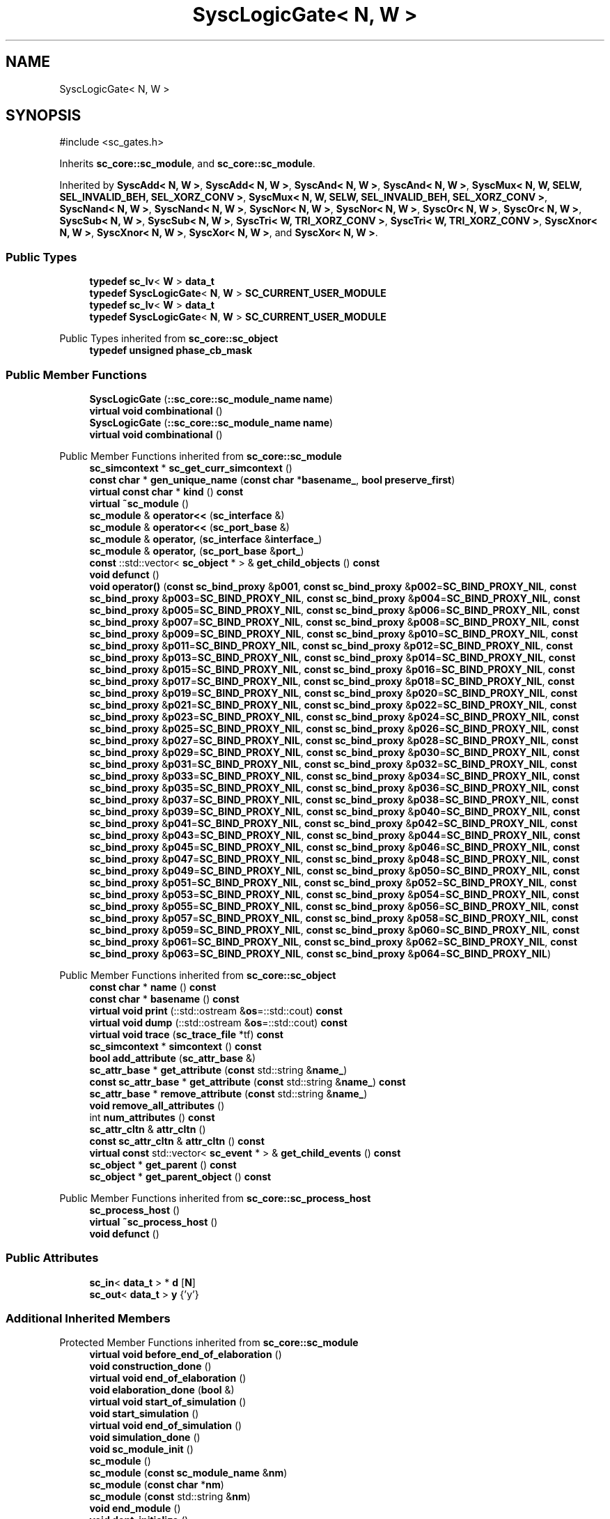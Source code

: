 .TH "SyscLogicGate< N, W >" 3 "VHDL simulator" \" -*- nroff -*-
.ad l
.nh
.SH NAME
SyscLogicGate< N, W >
.SH SYNOPSIS
.br
.PP
.PP
\fR#include <sc_gates\&.h>\fP
.PP
Inherits \fBsc_core::sc_module\fP, and \fBsc_core::sc_module\fP\&.
.PP
Inherited by \fBSyscAdd< N, W >\fP, \fBSyscAdd< N, W >\fP, \fBSyscAnd< N, W >\fP, \fBSyscAnd< N, W >\fP, \fBSyscMux< N, W, SELW, SEL_INVALID_BEH, SEL_XORZ_CONV >\fP, \fBSyscMux< N, W, SELW, SEL_INVALID_BEH, SEL_XORZ_CONV >\fP, \fBSyscNand< N, W >\fP, \fBSyscNand< N, W >\fP, \fBSyscNor< N, W >\fP, \fBSyscNor< N, W >\fP, \fBSyscOr< N, W >\fP, \fBSyscOr< N, W >\fP, \fBSyscSub< N, W >\fP, \fBSyscSub< N, W >\fP, \fBSyscTri< W, TRI_XORZ_CONV >\fP, \fBSyscTri< W, TRI_XORZ_CONV >\fP, \fBSyscXnor< N, W >\fP, \fBSyscXnor< N, W >\fP, \fBSyscXor< N, W >\fP, and \fBSyscXor< N, W >\fP\&.
.SS "Public Types"

.in +1c
.ti -1c
.RI "\fBtypedef\fP \fBsc_lv\fP< \fBW\fP > \fBdata_t\fP"
.br
.ti -1c
.RI "\fBtypedef\fP \fBSyscLogicGate\fP< \fBN\fP, \fBW\fP > \fBSC_CURRENT_USER_MODULE\fP"
.br
.ti -1c
.RI "\fBtypedef\fP \fBsc_lv\fP< \fBW\fP > \fBdata_t\fP"
.br
.ti -1c
.RI "\fBtypedef\fP \fBSyscLogicGate\fP< \fBN\fP, \fBW\fP > \fBSC_CURRENT_USER_MODULE\fP"
.br
.in -1c

Public Types inherited from \fBsc_core::sc_object\fP
.in +1c
.ti -1c
.RI "\fBtypedef\fP \fBunsigned\fP \fBphase_cb_mask\fP"
.br
.in -1c
.SS "Public Member Functions"

.in +1c
.ti -1c
.RI "\fBSyscLogicGate\fP (\fB::sc_core::sc_module_name\fP \fBname\fP)"
.br
.ti -1c
.RI "\fBvirtual\fP \fBvoid\fP \fBcombinational\fP ()"
.br
.ti -1c
.RI "\fBSyscLogicGate\fP (\fB::sc_core::sc_module_name\fP \fBname\fP)"
.br
.ti -1c
.RI "\fBvirtual\fP \fBvoid\fP \fBcombinational\fP ()"
.br
.in -1c

Public Member Functions inherited from \fBsc_core::sc_module\fP
.in +1c
.ti -1c
.RI "\fBsc_simcontext\fP * \fBsc_get_curr_simcontext\fP ()"
.br
.ti -1c
.RI "\fBconst\fP \fBchar\fP * \fBgen_unique_name\fP (\fBconst\fP \fBchar\fP *\fBbasename_\fP, \fBbool\fP \fBpreserve_first\fP)"
.br
.ti -1c
.RI "\fBvirtual\fP \fBconst\fP \fBchar\fP * \fBkind\fP () \fBconst\fP"
.br
.ti -1c
.RI "\fBvirtual\fP \fB~sc_module\fP ()"
.br
.ti -1c
.RI "\fBsc_module\fP & \fBoperator<<\fP (\fBsc_interface\fP &)"
.br
.ti -1c
.RI "\fBsc_module\fP & \fBoperator<<\fP (\fBsc_port_base\fP &)"
.br
.ti -1c
.RI "\fBsc_module\fP & \fBoperator,\fP (\fBsc_interface\fP &\fBinterface_\fP)"
.br
.ti -1c
.RI "\fBsc_module\fP & \fBoperator,\fP (\fBsc_port_base\fP &\fBport_\fP)"
.br
.ti -1c
.RI "\fBconst\fP ::std::vector< \fBsc_object\fP * > & \fBget_child_objects\fP () \fBconst\fP"
.br
.ti -1c
.RI "\fBvoid\fP \fBdefunct\fP ()"
.br
.ti -1c
.RI "\fBvoid\fP \fBoperator()\fP (\fBconst\fP \fBsc_bind_proxy\fP &\fBp001\fP, \fBconst\fP \fBsc_bind_proxy\fP &\fBp002\fP=\fBSC_BIND_PROXY_NIL\fP, \fBconst\fP \fBsc_bind_proxy\fP &\fBp003\fP=\fBSC_BIND_PROXY_NIL\fP, \fBconst\fP \fBsc_bind_proxy\fP &\fBp004\fP=\fBSC_BIND_PROXY_NIL\fP, \fBconst\fP \fBsc_bind_proxy\fP &\fBp005\fP=\fBSC_BIND_PROXY_NIL\fP, \fBconst\fP \fBsc_bind_proxy\fP &\fBp006\fP=\fBSC_BIND_PROXY_NIL\fP, \fBconst\fP \fBsc_bind_proxy\fP &\fBp007\fP=\fBSC_BIND_PROXY_NIL\fP, \fBconst\fP \fBsc_bind_proxy\fP &\fBp008\fP=\fBSC_BIND_PROXY_NIL\fP, \fBconst\fP \fBsc_bind_proxy\fP &\fBp009\fP=\fBSC_BIND_PROXY_NIL\fP, \fBconst\fP \fBsc_bind_proxy\fP &\fBp010\fP=\fBSC_BIND_PROXY_NIL\fP, \fBconst\fP \fBsc_bind_proxy\fP &\fBp011\fP=\fBSC_BIND_PROXY_NIL\fP, \fBconst\fP \fBsc_bind_proxy\fP &\fBp012\fP=\fBSC_BIND_PROXY_NIL\fP, \fBconst\fP \fBsc_bind_proxy\fP &\fBp013\fP=\fBSC_BIND_PROXY_NIL\fP, \fBconst\fP \fBsc_bind_proxy\fP &\fBp014\fP=\fBSC_BIND_PROXY_NIL\fP, \fBconst\fP \fBsc_bind_proxy\fP &\fBp015\fP=\fBSC_BIND_PROXY_NIL\fP, \fBconst\fP \fBsc_bind_proxy\fP &\fBp016\fP=\fBSC_BIND_PROXY_NIL\fP, \fBconst\fP \fBsc_bind_proxy\fP &\fBp017\fP=\fBSC_BIND_PROXY_NIL\fP, \fBconst\fP \fBsc_bind_proxy\fP &\fBp018\fP=\fBSC_BIND_PROXY_NIL\fP, \fBconst\fP \fBsc_bind_proxy\fP &\fBp019\fP=\fBSC_BIND_PROXY_NIL\fP, \fBconst\fP \fBsc_bind_proxy\fP &\fBp020\fP=\fBSC_BIND_PROXY_NIL\fP, \fBconst\fP \fBsc_bind_proxy\fP &\fBp021\fP=\fBSC_BIND_PROXY_NIL\fP, \fBconst\fP \fBsc_bind_proxy\fP &\fBp022\fP=\fBSC_BIND_PROXY_NIL\fP, \fBconst\fP \fBsc_bind_proxy\fP &\fBp023\fP=\fBSC_BIND_PROXY_NIL\fP, \fBconst\fP \fBsc_bind_proxy\fP &\fBp024\fP=\fBSC_BIND_PROXY_NIL\fP, \fBconst\fP \fBsc_bind_proxy\fP &\fBp025\fP=\fBSC_BIND_PROXY_NIL\fP, \fBconst\fP \fBsc_bind_proxy\fP &\fBp026\fP=\fBSC_BIND_PROXY_NIL\fP, \fBconst\fP \fBsc_bind_proxy\fP &\fBp027\fP=\fBSC_BIND_PROXY_NIL\fP, \fBconst\fP \fBsc_bind_proxy\fP &\fBp028\fP=\fBSC_BIND_PROXY_NIL\fP, \fBconst\fP \fBsc_bind_proxy\fP &\fBp029\fP=\fBSC_BIND_PROXY_NIL\fP, \fBconst\fP \fBsc_bind_proxy\fP &\fBp030\fP=\fBSC_BIND_PROXY_NIL\fP, \fBconst\fP \fBsc_bind_proxy\fP &\fBp031\fP=\fBSC_BIND_PROXY_NIL\fP, \fBconst\fP \fBsc_bind_proxy\fP &\fBp032\fP=\fBSC_BIND_PROXY_NIL\fP, \fBconst\fP \fBsc_bind_proxy\fP &\fBp033\fP=\fBSC_BIND_PROXY_NIL\fP, \fBconst\fP \fBsc_bind_proxy\fP &\fBp034\fP=\fBSC_BIND_PROXY_NIL\fP, \fBconst\fP \fBsc_bind_proxy\fP &\fBp035\fP=\fBSC_BIND_PROXY_NIL\fP, \fBconst\fP \fBsc_bind_proxy\fP &\fBp036\fP=\fBSC_BIND_PROXY_NIL\fP, \fBconst\fP \fBsc_bind_proxy\fP &\fBp037\fP=\fBSC_BIND_PROXY_NIL\fP, \fBconst\fP \fBsc_bind_proxy\fP &\fBp038\fP=\fBSC_BIND_PROXY_NIL\fP, \fBconst\fP \fBsc_bind_proxy\fP &\fBp039\fP=\fBSC_BIND_PROXY_NIL\fP, \fBconst\fP \fBsc_bind_proxy\fP &\fBp040\fP=\fBSC_BIND_PROXY_NIL\fP, \fBconst\fP \fBsc_bind_proxy\fP &\fBp041\fP=\fBSC_BIND_PROXY_NIL\fP, \fBconst\fP \fBsc_bind_proxy\fP &\fBp042\fP=\fBSC_BIND_PROXY_NIL\fP, \fBconst\fP \fBsc_bind_proxy\fP &\fBp043\fP=\fBSC_BIND_PROXY_NIL\fP, \fBconst\fP \fBsc_bind_proxy\fP &\fBp044\fP=\fBSC_BIND_PROXY_NIL\fP, \fBconst\fP \fBsc_bind_proxy\fP &\fBp045\fP=\fBSC_BIND_PROXY_NIL\fP, \fBconst\fP \fBsc_bind_proxy\fP &\fBp046\fP=\fBSC_BIND_PROXY_NIL\fP, \fBconst\fP \fBsc_bind_proxy\fP &\fBp047\fP=\fBSC_BIND_PROXY_NIL\fP, \fBconst\fP \fBsc_bind_proxy\fP &\fBp048\fP=\fBSC_BIND_PROXY_NIL\fP, \fBconst\fP \fBsc_bind_proxy\fP &\fBp049\fP=\fBSC_BIND_PROXY_NIL\fP, \fBconst\fP \fBsc_bind_proxy\fP &\fBp050\fP=\fBSC_BIND_PROXY_NIL\fP, \fBconst\fP \fBsc_bind_proxy\fP &\fBp051\fP=\fBSC_BIND_PROXY_NIL\fP, \fBconst\fP \fBsc_bind_proxy\fP &\fBp052\fP=\fBSC_BIND_PROXY_NIL\fP, \fBconst\fP \fBsc_bind_proxy\fP &\fBp053\fP=\fBSC_BIND_PROXY_NIL\fP, \fBconst\fP \fBsc_bind_proxy\fP &\fBp054\fP=\fBSC_BIND_PROXY_NIL\fP, \fBconst\fP \fBsc_bind_proxy\fP &\fBp055\fP=\fBSC_BIND_PROXY_NIL\fP, \fBconst\fP \fBsc_bind_proxy\fP &\fBp056\fP=\fBSC_BIND_PROXY_NIL\fP, \fBconst\fP \fBsc_bind_proxy\fP &\fBp057\fP=\fBSC_BIND_PROXY_NIL\fP, \fBconst\fP \fBsc_bind_proxy\fP &\fBp058\fP=\fBSC_BIND_PROXY_NIL\fP, \fBconst\fP \fBsc_bind_proxy\fP &\fBp059\fP=\fBSC_BIND_PROXY_NIL\fP, \fBconst\fP \fBsc_bind_proxy\fP &\fBp060\fP=\fBSC_BIND_PROXY_NIL\fP, \fBconst\fP \fBsc_bind_proxy\fP &\fBp061\fP=\fBSC_BIND_PROXY_NIL\fP, \fBconst\fP \fBsc_bind_proxy\fP &\fBp062\fP=\fBSC_BIND_PROXY_NIL\fP, \fBconst\fP \fBsc_bind_proxy\fP &\fBp063\fP=\fBSC_BIND_PROXY_NIL\fP, \fBconst\fP \fBsc_bind_proxy\fP &\fBp064\fP=\fBSC_BIND_PROXY_NIL\fP)"
.br
.in -1c

Public Member Functions inherited from \fBsc_core::sc_object\fP
.in +1c
.ti -1c
.RI "\fBconst\fP \fBchar\fP * \fBname\fP () \fBconst\fP"
.br
.ti -1c
.RI "\fBconst\fP \fBchar\fP * \fBbasename\fP () \fBconst\fP"
.br
.ti -1c
.RI "\fBvirtual\fP \fBvoid\fP \fBprint\fP (::std::ostream &\fBos\fP=::std::cout) \fBconst\fP"
.br
.ti -1c
.RI "\fBvirtual\fP \fBvoid\fP \fBdump\fP (::std::ostream &\fBos\fP=::std::cout) \fBconst\fP"
.br
.ti -1c
.RI "\fBvirtual\fP \fBvoid\fP \fBtrace\fP (\fBsc_trace_file\fP *tf) \fBconst\fP"
.br
.ti -1c
.RI "\fBsc_simcontext\fP * \fBsimcontext\fP () \fBconst\fP"
.br
.ti -1c
.RI "\fBbool\fP \fBadd_attribute\fP (\fBsc_attr_base\fP &)"
.br
.ti -1c
.RI "\fBsc_attr_base\fP * \fBget_attribute\fP (\fBconst\fP std::string &\fBname_\fP)"
.br
.ti -1c
.RI "\fBconst\fP \fBsc_attr_base\fP * \fBget_attribute\fP (\fBconst\fP std::string &\fBname_\fP) \fBconst\fP"
.br
.ti -1c
.RI "\fBsc_attr_base\fP * \fBremove_attribute\fP (\fBconst\fP std::string &\fBname_\fP)"
.br
.ti -1c
.RI "\fBvoid\fP \fBremove_all_attributes\fP ()"
.br
.ti -1c
.RI "int \fBnum_attributes\fP () \fBconst\fP"
.br
.ti -1c
.RI "\fBsc_attr_cltn\fP & \fBattr_cltn\fP ()"
.br
.ti -1c
.RI "\fBconst\fP \fBsc_attr_cltn\fP & \fBattr_cltn\fP () \fBconst\fP"
.br
.ti -1c
.RI "\fBvirtual\fP \fBconst\fP std::vector< \fBsc_event\fP * > & \fBget_child_events\fP () \fBconst\fP"
.br
.ti -1c
.RI "\fBsc_object\fP * \fBget_parent\fP () \fBconst\fP"
.br
.ti -1c
.RI "\fBsc_object\fP * \fBget_parent_object\fP () \fBconst\fP"
.br
.in -1c

Public Member Functions inherited from \fBsc_core::sc_process_host\fP
.in +1c
.ti -1c
.RI "\fBsc_process_host\fP ()"
.br
.ti -1c
.RI "\fBvirtual\fP \fB~sc_process_host\fP ()"
.br
.ti -1c
.RI "\fBvoid\fP \fBdefunct\fP ()"
.br
.in -1c
.SS "Public Attributes"

.in +1c
.ti -1c
.RI "\fBsc_in\fP< \fBdata_t\fP > * \fBd\fP [\fBN\fP]"
.br
.ti -1c
.RI "\fBsc_out\fP< \fBdata_t\fP > \fBy\fP {'y'}"
.br
.in -1c
.SS "Additional Inherited Members"


Protected Member Functions inherited from \fBsc_core::sc_module\fP
.in +1c
.ti -1c
.RI "\fBvirtual\fP \fBvoid\fP \fBbefore_end_of_elaboration\fP ()"
.br
.ti -1c
.RI "\fBvoid\fP \fBconstruction_done\fP ()"
.br
.ti -1c
.RI "\fBvirtual\fP \fBvoid\fP \fBend_of_elaboration\fP ()"
.br
.ti -1c
.RI "\fBvoid\fP \fBelaboration_done\fP (\fBbool\fP &)"
.br
.ti -1c
.RI "\fBvirtual\fP \fBvoid\fP \fBstart_of_simulation\fP ()"
.br
.ti -1c
.RI "\fBvoid\fP \fBstart_simulation\fP ()"
.br
.ti -1c
.RI "\fBvirtual\fP \fBvoid\fP \fBend_of_simulation\fP ()"
.br
.ti -1c
.RI "\fBvoid\fP \fBsimulation_done\fP ()"
.br
.ti -1c
.RI "\fBvoid\fP \fBsc_module_init\fP ()"
.br
.ti -1c
.RI "\fBsc_module\fP ()"
.br
.ti -1c
.RI "\fBsc_module\fP (\fBconst\fP \fBsc_module_name\fP &\fBnm\fP)"
.br
.ti -1c
.RI "\fBsc_module\fP (\fBconst\fP \fBchar\fP *\fBnm\fP)"
.br
.ti -1c
.RI "\fBsc_module\fP (\fBconst\fP std::string &\fBnm\fP)"
.br
.ti -1c
.RI "\fBvoid\fP \fBend_module\fP ()"
.br
.ti -1c
.RI "\fBvoid\fP \fBdont_initialize\fP ()"
.br
.ti -1c
.RI "\fBvoid\fP \fBpositional_bind\fP (\fBsc_interface\fP &)"
.br
.ti -1c
.RI "\fBvoid\fP \fBpositional_bind\fP (\fBsc_port_base\fP &)"
.br
.ti -1c
.RI "\fBvoid\fP \fBasync_reset_signal_is\fP (\fBconst\fP \fBsc_in\fP< \fBbool\fP > &port, \fBbool\fP level)"
.br
.ti -1c
.RI "\fBvoid\fP \fBasync_reset_signal_is\fP (\fBconst\fP \fBsc_inout\fP< \fBbool\fP > &port, \fBbool\fP level)"
.br
.ti -1c
.RI "\fBvoid\fP \fBasync_reset_signal_is\fP (\fBconst\fP \fBsc_out\fP< \fBbool\fP > &port, \fBbool\fP level)"
.br
.ti -1c
.RI "\fBvoid\fP \fBasync_reset_signal_is\fP (\fBconst\fP \fBsc_signal_in_if\fP< \fBbool\fP > &iface, \fBbool\fP level)"
.br
.ti -1c
.RI "\fBvoid\fP \fBreset_signal_is\fP (\fBconst\fP \fBsc_in\fP< \fBbool\fP > &port, \fBbool\fP level)"
.br
.ti -1c
.RI "\fBvoid\fP \fBreset_signal_is\fP (\fBconst\fP \fBsc_inout\fP< \fBbool\fP > &port, \fBbool\fP level)"
.br
.ti -1c
.RI "\fBvoid\fP \fBreset_signal_is\fP (\fBconst\fP \fBsc_out\fP< \fBbool\fP > &port, \fBbool\fP level)"
.br
.ti -1c
.RI "\fBvoid\fP \fBreset_signal_is\fP (\fBconst\fP \fBsc_signal_in_if\fP< \fBbool\fP > &iface, \fBbool\fP level)"
.br
.ti -1c
.RI "\fBvoid\fP \fBwait\fP ()"
.br
.ti -1c
.RI "\fBvoid\fP \fBwait\fP (\fBconst\fP \fBsc_event\fP &\fBe\fP)"
.br
.ti -1c
.RI "\fBvoid\fP \fBwait\fP (\fBconst\fP \fBsc_event_or_list\fP &\fBel\fP)"
.br
.ti -1c
.RI "\fBvoid\fP \fBwait\fP (\fBconst\fP \fBsc_event_and_list\fP &\fBel\fP)"
.br
.ti -1c
.RI "\fBvoid\fP \fBwait\fP (\fBconst\fP \fBsc_time\fP &t)"
.br
.ti -1c
.RI "\fBvoid\fP \fBwait\fP (\fBdouble\fP v, \fBsc_time_unit\fP \fBtu\fP)"
.br
.ti -1c
.RI "\fBvoid\fP \fBwait\fP (\fBconst\fP \fBsc_time\fP &t, \fBconst\fP \fBsc_event\fP &\fBe\fP)"
.br
.ti -1c
.RI "\fBvoid\fP \fBwait\fP (\fBdouble\fP v, \fBsc_time_unit\fP \fBtu\fP, \fBconst\fP \fBsc_event\fP &\fBe\fP)"
.br
.ti -1c
.RI "\fBvoid\fP \fBwait\fP (\fBconst\fP \fBsc_time\fP &t, \fBconst\fP \fBsc_event_or_list\fP &\fBel\fP)"
.br
.ti -1c
.RI "\fBvoid\fP \fBwait\fP (\fBdouble\fP v, \fBsc_time_unit\fP \fBtu\fP, \fBconst\fP \fBsc_event_or_list\fP &\fBel\fP)"
.br
.ti -1c
.RI "\fBvoid\fP \fBwait\fP (\fBconst\fP \fBsc_time\fP &t, \fBconst\fP \fBsc_event_and_list\fP &\fBel\fP)"
.br
.ti -1c
.RI "\fBvoid\fP \fBwait\fP (\fBdouble\fP v, \fBsc_time_unit\fP \fBtu\fP, \fBconst\fP \fBsc_event_and_list\fP &\fBel\fP)"
.br
.ti -1c
.RI "\fBvoid\fP \fBnext_trigger\fP ()"
.br
.ti -1c
.RI "\fBvoid\fP \fBnext_trigger\fP (\fBconst\fP \fBsc_event\fP &\fBe\fP)"
.br
.ti -1c
.RI "\fBvoid\fP \fBnext_trigger\fP (\fBconst\fP \fBsc_event_or_list\fP &\fBel\fP)"
.br
.ti -1c
.RI "\fBvoid\fP \fBnext_trigger\fP (\fBconst\fP \fBsc_event_and_list\fP &\fBel\fP)"
.br
.ti -1c
.RI "\fBvoid\fP \fBnext_trigger\fP (\fBconst\fP \fBsc_time\fP &t)"
.br
.ti -1c
.RI "\fBvoid\fP \fBnext_trigger\fP (\fBdouble\fP v, \fBsc_time_unit\fP \fBtu\fP)"
.br
.ti -1c
.RI "\fBvoid\fP \fBnext_trigger\fP (\fBconst\fP \fBsc_time\fP &t, \fBconst\fP \fBsc_event\fP &\fBe\fP)"
.br
.ti -1c
.RI "\fBvoid\fP \fBnext_trigger\fP (\fBdouble\fP v, \fBsc_time_unit\fP \fBtu\fP, \fBconst\fP \fBsc_event\fP &\fBe\fP)"
.br
.ti -1c
.RI "\fBvoid\fP \fBnext_trigger\fP (\fBconst\fP \fBsc_time\fP &t, \fBconst\fP \fBsc_event_or_list\fP &\fBel\fP)"
.br
.ti -1c
.RI "\fBvoid\fP \fBnext_trigger\fP (\fBdouble\fP v, \fBsc_time_unit\fP \fBtu\fP, \fBconst\fP \fBsc_event_or_list\fP &\fBel\fP)"
.br
.ti -1c
.RI "\fBvoid\fP \fBnext_trigger\fP (\fBconst\fP \fBsc_time\fP &t, \fBconst\fP \fBsc_event_and_list\fP &\fBel\fP)"
.br
.ti -1c
.RI "\fBvoid\fP \fBnext_trigger\fP (\fBdouble\fP v, \fBsc_time_unit\fP \fBtu\fP, \fBconst\fP \fBsc_event_and_list\fP &\fBel\fP)"
.br
.ti -1c
.RI "\fBbool\fP \fBtimed_out\fP ()"
.br
.ti -1c
.RI "\fBvoid\fP \fBhalt\fP ()"
.br
.ti -1c
.RI "\fBvoid\fP \fBwait\fP (int \fBn\fP)"
.br
.ti -1c
.RI "\fBvoid\fP \fBat_posedge\fP (\fBconst\fP \fBsc_signal_in_if\fP< \fBbool\fP > &s)"
.br
.ti -1c
.RI "\fBvoid\fP \fBat_posedge\fP (\fBconst\fP \fBsc_signal_in_if\fP< \fBsc_dt::sc_logic\fP > &s)"
.br
.ti -1c
.RI "\fBvoid\fP \fBat_negedge\fP (\fBconst\fP \fBsc_signal_in_if\fP< \fBbool\fP > &s)"
.br
.ti -1c
.RI "\fBvoid\fP \fBat_negedge\fP (\fBconst\fP \fBsc_signal_in_if\fP< \fBsc_dt::sc_logic\fP > &s)"
.br
.ti -1c
.RI "\fBvoid\fP \fBwatching\fP (\fBbool\fP)"
.br
.ti -1c
.RI "\fBvoid\fP \fBset_stack_size\fP (std::size_t)"
.br
.ti -1c
.RI "int \fBappend_port\fP (\fBsc_port_base\fP *)"
.br
.in -1c

Protected Member Functions inherited from \fBsc_core::sc_object\fP
.in +1c
.ti -1c
.RI "\fBsc_object\fP ()"
.br
.ti -1c
.RI "\fBsc_object\fP (\fBconst\fP \fBchar\fP *\fBnm\fP)"
.br
.ti -1c
.RI "\fBsc_object\fP (\fBconst\fP \fBsc_object\fP &)"
.br
.ti -1c
.RI "\fBsc_object\fP & \fBoperator=\fP (\fBconst\fP \fBsc_object\fP &)"
.br
.ti -1c
.RI "\fBvirtual\fP \fB~sc_object\fP ()"
.br
.ti -1c
.RI "\fBvirtual\fP \fBvoid\fP \fBadd_child_event\fP (\fBsc_event\fP *\fBevent_p\fP)"
.br
.ti -1c
.RI "\fBvirtual\fP \fBvoid\fP \fBadd_child_object\fP (\fBsc_object\fP *\fBobject_p\fP)"
.br
.ti -1c
.RI "\fBvirtual\fP \fBbool\fP \fBremove_child_event\fP (\fBsc_event\fP *\fBevent_p\fP)"
.br
.ti -1c
.RI "\fBvirtual\fP \fBbool\fP \fBremove_child_object\fP (\fBsc_object\fP *\fBobject_p\fP)"
.br
.ti -1c
.RI "\fBphase_cb_mask\fP \fBregister_simulation_phase_callback\fP (\fBphase_cb_mask\fP)"
.br
.ti -1c
.RI "\fBphase_cb_mask\fP \fBunregister_simulation_phase_callback\fP (\fBphase_cb_mask\fP)"
.br
.in -1c

Protected Attributes inherited from \fBsc_core::sc_module\fP
.in +1c
.ti -1c
.RI "\fBsc_sensitive\fP \fBsensitive\fP"
.br
.ti -1c
.RI "\fBsc_sensitive_pos\fP \fBsensitive_pos\fP"
.br
.ti -1c
.RI "\fBsc_sensitive_neg\fP \fBsensitive_neg\fP"
.br
.in -1c
.SH "Member Typedef Documentation"
.PP 
.SS "template<\fBunsigned\fP int N = 2, \fBunsigned\fP int W = 1> \fBtypedef\fP \fBsc_lv\fP<\fBW\fP> \fBSyscLogicGate\fP< \fBN\fP, \fBW\fP >::data_t"

.SS "template<\fBunsigned\fP int N = 2, \fBunsigned\fP int W = 1> \fBtypedef\fP \fBsc_lv\fP<\fBW\fP> \fBSyscLogicGate\fP< \fBN\fP, \fBW\fP >::data_t"

.SS "template<\fBunsigned\fP int N = 2, \fBunsigned\fP int W = 1> \fBtypedef\fP \fBSyscLogicGate\fP<\fBN\fP,\fBW\fP> \fBSyscLogicGate\fP< \fBN\fP, \fBW\fP >::SC_CURRENT_USER_MODULE"

.SS "template<\fBunsigned\fP int N = 2, \fBunsigned\fP int W = 1> \fBtypedef\fP \fBSyscLogicGate\fP<\fBN\fP,\fBW\fP> \fBSyscLogicGate\fP< \fBN\fP, \fBW\fP >::SC_CURRENT_USER_MODULE"

.SH "Constructor & Destructor Documentation"
.PP 
.SS "template<\fBunsigned\fP int N = 2, \fBunsigned\fP int W = 1> \fBSyscLogicGate\fP< \fBN\fP, \fBW\fP >\fB::SyscLogicGate\fP (\fB::sc_core::sc_module_name\fP name)\fR [inline]\fP"

.SS "template<\fBunsigned\fP int N = 2, \fBunsigned\fP int W = 1> \fBSyscLogicGate\fP< \fBN\fP, \fBW\fP >\fB::SyscLogicGate\fP (\fB::sc_core::sc_module_name\fP name)\fR [inline]\fP"

.SH "Member Function Documentation"
.PP 
.SS "template<\fBunsigned\fP int N = 2, \fBunsigned\fP int W = 1> \fBvirtual\fP \fBvoid\fP \fBSyscLogicGate\fP< \fBN\fP, \fBW\fP >::combinational ()\fR [inline]\fP, \fR [virtual]\fP"

.PP
Reimplemented in \fBSyscAdd< N, W >\fP, \fBSyscAdd< 2, 32 >\fP, \fBSyscSub< N, W >\fP, \fBSyscAnd< N, W >\fP, \fBSyscNand< N, W >\fP, \fBSyscOr< N, W >\fP, \fBSyscNor< N, W >\fP, \fBSyscXor< N, W >\fP, \fBSyscXnor< N, W >\fP, \fBSyscMux< N, W, SELW, SEL_INVALID_BEH, SEL_XORZ_CONV >\fP, \fBSyscMux< 2, 32 >\fP, \fBSyscTri< W, TRI_XORZ_CONV >\fP, \fBSyscAdd< N, W >\fP, \fBSyscAdd< 2, 32 >\fP, \fBSyscSub< N, W >\fP, \fBSyscAnd< N, W >\fP, \fBSyscNand< N, W >\fP, \fBSyscOr< N, W >\fP, \fBSyscNor< N, W >\fP, \fBSyscXor< N, W >\fP, \fBSyscXnor< N, W >\fP, \fBSyscMux< N, W, SELW, SEL_INVALID_BEH, SEL_XORZ_CONV >\fP, \fBSyscMux< 2, 32 >\fP, and \fBSyscTri< W, TRI_XORZ_CONV >\fP\&.
.SS "template<\fBunsigned\fP int N = 2, \fBunsigned\fP int W = 1> \fBvirtual\fP \fBvoid\fP \fBSyscLogicGate\fP< \fBN\fP, \fBW\fP >::combinational ()\fR [inline]\fP, \fR [virtual]\fP"

.PP
Reimplemented in \fBSyscAdd< N, W >\fP, \fBSyscAdd< 2, 32 >\fP, \fBSyscSub< N, W >\fP, \fBSyscAnd< N, W >\fP, \fBSyscNand< N, W >\fP, \fBSyscOr< N, W >\fP, \fBSyscNor< N, W >\fP, \fBSyscXor< N, W >\fP, \fBSyscXnor< N, W >\fP, \fBSyscMux< N, W, SELW, SEL_INVALID_BEH, SEL_XORZ_CONV >\fP, \fBSyscMux< 2, 32 >\fP, \fBSyscTri< W, TRI_XORZ_CONV >\fP, \fBSyscAdd< N, W >\fP, \fBSyscAdd< 2, 32 >\fP, \fBSyscSub< N, W >\fP, \fBSyscAnd< N, W >\fP, \fBSyscNand< N, W >\fP, \fBSyscOr< N, W >\fP, \fBSyscNor< N, W >\fP, \fBSyscXor< N, W >\fP, \fBSyscXnor< N, W >\fP, \fBSyscMux< N, W, SELW, SEL_INVALID_BEH, SEL_XORZ_CONV >\fP, \fBSyscMux< 2, 32 >\fP, and \fBSyscTri< W, TRI_XORZ_CONV >\fP\&.
.SH "Member Data Documentation"
.PP 
.SS "template<\fBunsigned\fP int N = 2, \fBunsigned\fP int W = 1> \fBsc_in\fP< \fBdata_t\fP > * \fBSyscLogicGate\fP< \fBN\fP, \fBW\fP >::d"

.SS "template<\fBunsigned\fP int N = 2, \fBunsigned\fP int W = 1> \fBsc_out\fP< \fBdata_t\fP > \fBSyscLogicGate\fP< \fBN\fP, \fBW\fP >::y {'y'}"


.SH "Author"
.PP 
Generated automatically by Doxygen for VHDL simulator from the source code\&.
